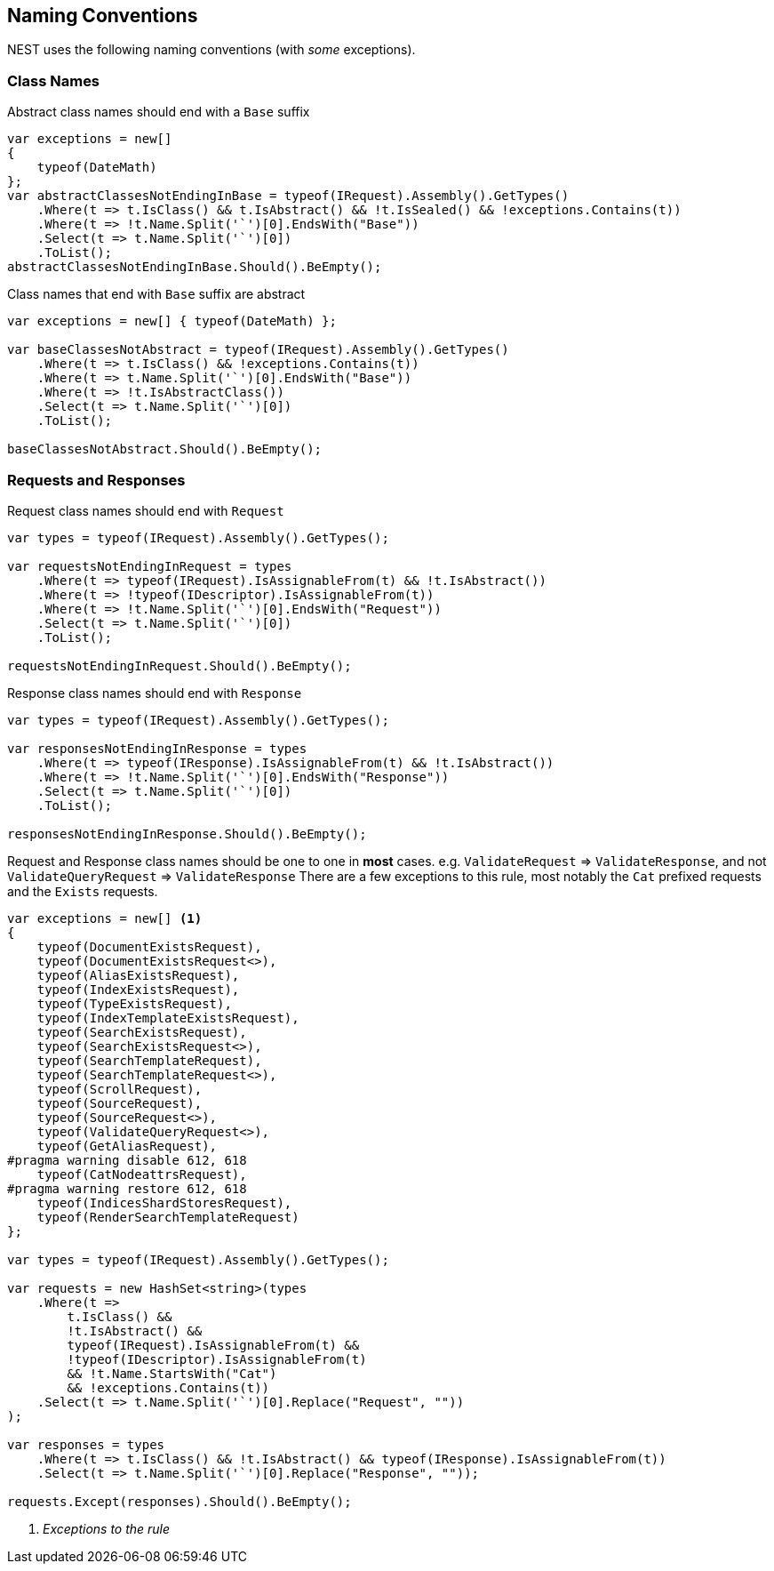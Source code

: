 :ref_current: https://www.elastic.co/guide/en/elasticsearch/reference/2.3

:github: https://github.com/elastic/elasticsearch-net

:nuget: https://www.nuget.org/packages

[[naming-conventions]]
== Naming Conventions

NEST uses the following naming conventions (with _some_ exceptions).

=== Class Names

Abstract class names should end with a `Base` suffix

[source,csharp]
----
var exceptions = new[]
{
    typeof(DateMath)
};
var abstractClassesNotEndingInBase = typeof(IRequest).Assembly().GetTypes()
    .Where(t => t.IsClass() && t.IsAbstract() && !t.IsSealed() && !exceptions.Contains(t))
    .Where(t => !t.Name.Split('`')[0].EndsWith("Base"))
    .Select(t => t.Name.Split('`')[0])
    .ToList();
abstractClassesNotEndingInBase.Should().BeEmpty();
----

Class names that end with `Base` suffix are abstract

[source,csharp]
----
var exceptions = new[] { typeof(DateMath) };

var baseClassesNotAbstract = typeof(IRequest).Assembly().GetTypes()
    .Where(t => t.IsClass() && !exceptions.Contains(t))
    .Where(t => t.Name.Split('`')[0].EndsWith("Base"))
    .Where(t => !t.IsAbstractClass())
    .Select(t => t.Name.Split('`')[0])
    .ToList();

baseClassesNotAbstract.Should().BeEmpty();
----

=== Requests and Responses

Request class names should end with `Request`

[source,csharp]
----
var types = typeof(IRequest).Assembly().GetTypes();

var requestsNotEndingInRequest = types
    .Where(t => typeof(IRequest).IsAssignableFrom(t) && !t.IsAbstract())
    .Where(t => !typeof(IDescriptor).IsAssignableFrom(t))
    .Where(t => !t.Name.Split('`')[0].EndsWith("Request"))
    .Select(t => t.Name.Split('`')[0])
    .ToList();

requestsNotEndingInRequest.Should().BeEmpty();
----

Response class names should end with `Response`

[source,csharp]
----
var types = typeof(IRequest).Assembly().GetTypes();

var responsesNotEndingInResponse = types
    .Where(t => typeof(IResponse).IsAssignableFrom(t) && !t.IsAbstract())
    .Where(t => !t.Name.Split('`')[0].EndsWith("Response"))
    .Select(t => t.Name.Split('`')[0])
    .ToList();

responsesNotEndingInResponse.Should().BeEmpty();
----

Request and Response class names should be one to one in *most* cases.
e.g. `ValidateRequest` => `ValidateResponse`, and not `ValidateQueryRequest` => `ValidateResponse`
There are a few exceptions to this rule, most notably the `Cat` prefixed requests and
the `Exists` requests.

[source,csharp]
----
var exceptions = new[] <1>
{
    typeof(DocumentExistsRequest),
    typeof(DocumentExistsRequest<>),
    typeof(AliasExistsRequest),
    typeof(IndexExistsRequest),
    typeof(TypeExistsRequest),
    typeof(IndexTemplateExistsRequest),
    typeof(SearchExistsRequest),
    typeof(SearchExistsRequest<>),
    typeof(SearchTemplateRequest),
    typeof(SearchTemplateRequest<>),
    typeof(ScrollRequest),
    typeof(SourceRequest),
    typeof(SourceRequest<>),
    typeof(ValidateQueryRequest<>),
    typeof(GetAliasRequest),
#pragma warning disable 612, 618
    typeof(CatNodeattrsRequest),
#pragma warning restore 612, 618
    typeof(IndicesShardStoresRequest),
    typeof(RenderSearchTemplateRequest)
};

var types = typeof(IRequest).Assembly().GetTypes();

var requests = new HashSet<string>(types
    .Where(t =>
        t.IsClass() &&
        !t.IsAbstract() &&
        typeof(IRequest).IsAssignableFrom(t) &&
        !typeof(IDescriptor).IsAssignableFrom(t)
        && !t.Name.StartsWith("Cat")
        && !exceptions.Contains(t))
    .Select(t => t.Name.Split('`')[0].Replace("Request", ""))
);

var responses = types
    .Where(t => t.IsClass() && !t.IsAbstract() && typeof(IResponse).IsAssignableFrom(t))
    .Select(t => t.Name.Split('`')[0].Replace("Response", ""));

requests.Except(responses).Should().BeEmpty();
----
<1> _Exceptions to the rule_

